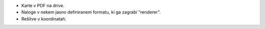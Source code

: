 - Karte v PDF na drive.
- Naloge v nekem jasno definiranem formatu, ki ga zagrabi "renderer".
- Rešitve v koordinatah.

